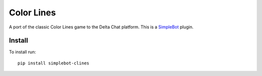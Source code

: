 Color Lines
===========

.. image:: https://img.shields.io/pypi/v/simplebot_clines.svg
   :target: https://pypi.org/project/simplebot_clines

.. image:: https://img.shields.io/pypi/pyversions/simplebot_clines.svg
   :target: https://pypi.org/project/simplebot_clines

.. image:: https://pepy.tech/badge/simplebot_clines
   :target: https://pepy.tech/project/simplebot_clines

.. image:: https://img.shields.io/pypi/l/simplebot_clines.svg
   :target: https://pypi.org/project/simplebot_clines

.. image:: https://github.com/adbenitez/simplebot_clines/actions/workflows/python-ci.yml/badge.svg
   :target: https://github.com/adbenitez/simplebot_clines/actions/workflows/python-ci.yml

.. image:: https://img.shields.io/badge/code%20style-black-000000.svg
   :target: https://github.com/psf/black

A port of the classic Color Lines game to the Delta Chat platform.
This is a `SimpleBot`_ plugin.

Install
-------

To install run::

  pip install simplebot-clines


.. _SimpleBot: https://github.com/simplebot-org/simplebot
